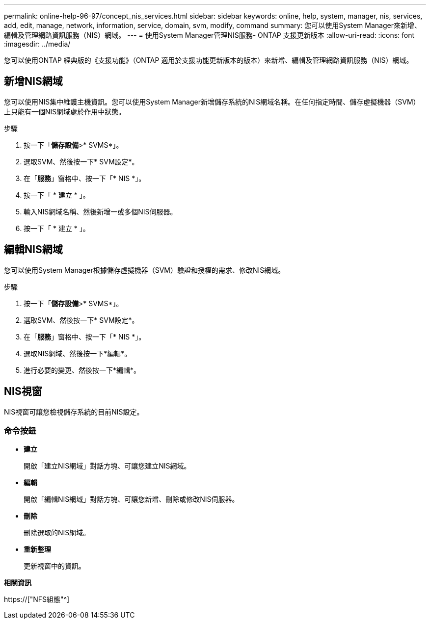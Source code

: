 ---
permalink: online-help-96-97/concept_nis_services.html 
sidebar: sidebar 
keywords: online, help, system, manager, nis, services, add, edit, manage, network, information, service, domain, svm, modify, command 
summary: 您可以使用System Manager來新增、編輯及管理網路資訊服務（NIS）網域。 
---
= 使用System Manager管理NIS服務- ONTAP 支援更新版本
:allow-uri-read: 
:icons: font
:imagesdir: ../media/


[role="lead"]
您可以使用ONTAP 經典版的《支援功能》（ONTAP 適用於支援功能更新版本的版本）來新增、編輯及管理網路資訊服務（NIS）網域。



== 新增NIS網域

您可以使用NIS集中維護主機資訊。您可以使用System Manager新增儲存系統的NIS網域名稱。在任何指定時間、儲存虛擬機器（SVM）上只能有一個NIS網域處於作用中狀態。

.步驟
. 按一下「*儲存設備*>* SVMS*」。
. 選取SVM、然後按一下* SVM設定*。
. 在「*服務*」窗格中、按一下「* NIS *」。
. 按一下「 * 建立 * 」。
. 輸入NIS網域名稱、然後新增一或多個NIS伺服器。
. 按一下「 * 建立 * 」。




== 編輯NIS網域

您可以使用System Manager根據儲存虛擬機器（SVM）驗證和授權的需求、修改NIS網域。

.步驟
. 按一下「*儲存設備*>* SVMS*」。
. 選取SVM、然後按一下* SVM設定*。
. 在「*服務*」窗格中、按一下「* NIS *」。
. 選取NIS網域、然後按一下*編輯*。
. 進行必要的變更、然後按一下*編輯*。




== NIS視窗

NIS視窗可讓您檢視儲存系統的目前NIS設定。



=== 命令按鈕

* *建立*
+
開啟「建立NIS網域」對話方塊、可讓您建立NIS網域。

* *編輯*
+
開啟「編輯NIS網域」對話方塊、可讓您新增、刪除或修改NIS伺服器。

* *刪除*
+
刪除選取的NIS網域。

* *重新整理*
+
更新視窗中的資訊。



*相關資訊*

https://["NFS組態"^]
